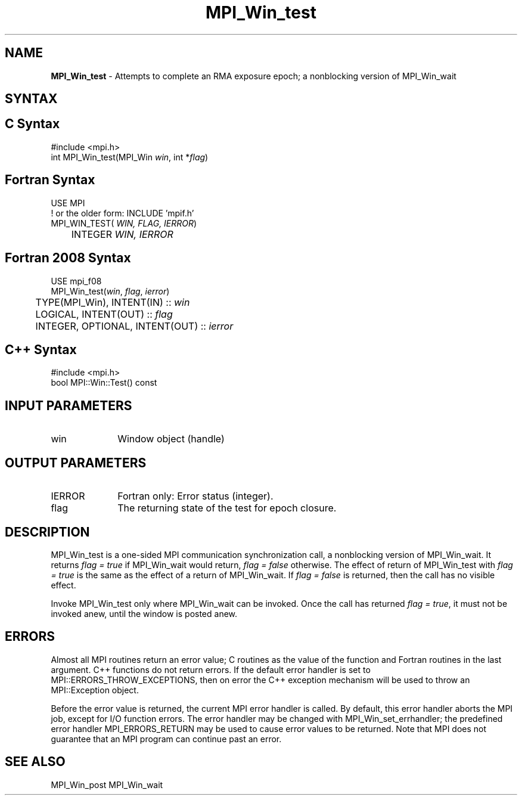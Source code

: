 .\" -*- nroff -*-
.\" Copyright 2010 Cisco Systems, Inc.  All rights reserved.
.\" Copyright 2007-2008 Sun Microsystems, Inc.
.\" Copyright (c) 1996 Thinking Machines Corporation
.\" $COPYRIGHT$
.TH MPI_Win_test 3 "Aug 26, 2020" ""4.0.5"" "Open MPI"
.SH NAME
\fBMPI_Win_test\fP \- Attempts to complete an RMA exposure epoch; a nonblocking version of MPI_Win_wait

.SH SYNTAX
.ft R
.SH C Syntax
.nf
#include <mpi.h>
int MPI_Win_test(MPI_Win \fIwin\fP, int *\fIflag\fP)

.fi
.SH Fortran Syntax
.nf
USE MPI
! or the older form: INCLUDE 'mpif.h'
MPI_WIN_TEST(\fI WIN, FLAG, IERROR\fP)
	INTEGER \fI WIN, IERROR\fP

.fi
.SH Fortran 2008 Syntax
.nf
USE mpi_f08
MPI_Win_test(\fIwin\fP, \fIflag\fP, \fIierror\fP)
	TYPE(MPI_Win), INTENT(IN) :: \fIwin\fP
	LOGICAL, INTENT(OUT) :: \fIflag\fP
	INTEGER, OPTIONAL, INTENT(OUT) :: \fIierror\fP

.fi
.SH C++ Syntax
.nf
#include <mpi.h>
bool MPI::Win::Test() const

.fi
.SH INPUT PARAMETERS
.ft R
.TP 1i
win
Window object (handle)


.SH OUTPUT PARAMETERS
.ft R
.TP 1i
IERROR
Fortran only: Error status (integer).
.TP 1i
flag
The returning state of the test for epoch closure.


.SH DESCRIPTION
.ft R
MPI_Win_test is a one-sided MPI communication synchronization call, a
nonblocking version of MPI_Win_wait. It returns \fIflag = true\fP if
MPI_Win_wait would return, \fIflag = false\fP otherwise. The effect of return of MPI_Win_test with \fIflag = true\fP is the same as the effect of a return of MPI_Win_wait. If \fIflag = false\fP is returned, then the call has no visible effect.
.sp
Invoke MPI_Win_test only where MPI_Win_wait can be invoked. Once
the call has returned \fIflag = true\fP, it must not be invoked anew, until the window is posted anew.


.SH ERRORS
Almost all MPI routines return an error value; C routines as the value of the function and Fortran routines in the last argument. C++ functions do not return errors. If the default error handler is set to MPI::ERRORS_THROW_EXCEPTIONS, then on error the C++ exception mechanism will be used to throw an MPI::Exception object.
.sp
Before the error value is returned, the current MPI error handler is
called. By default, this error handler aborts the MPI job, except for I/O function errors. The error handler may be changed with MPI_Win_set_errhandler; the predefined error handler MPI_ERRORS_RETURN may be used to cause error values to be returned. Note that MPI does not guarantee that an MPI program can continue past an error.

.SH SEE ALSO
MPI_Win_post
MPI_Win_wait
.br

